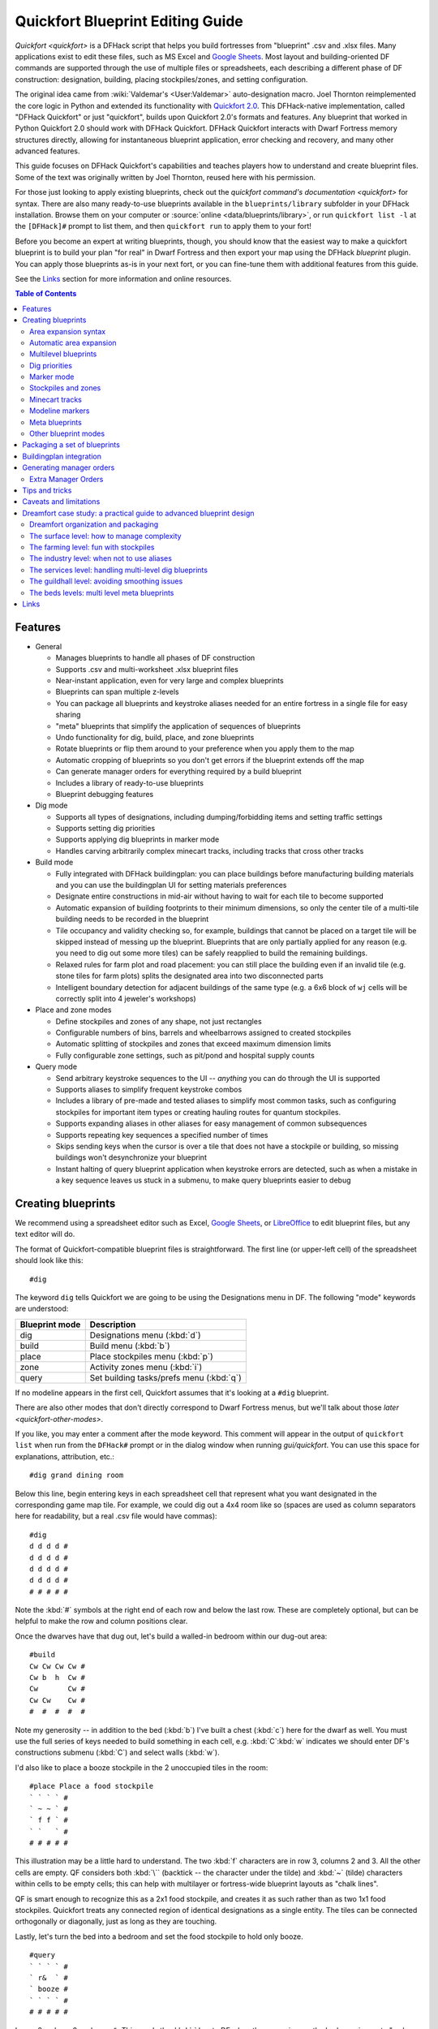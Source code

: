.. _quickfort-blueprint-guide:
.. _quickfort-user-guide:

Quickfort Blueprint Editing Guide
=================================

`Quickfort <quickfort>` is a DFHack script that helps you build fortresses from
"blueprint" .csv and .xlsx files. Many applications exist to edit these files,
such as MS Excel and `Google Sheets <https://sheets.new>`__. Most layout and
building-oriented DF commands are supported through the use of multiple files or
spreadsheets, each describing a different phase of DF construction: designation,
building, placing stockpiles/zones, and setting configuration.

The original idea came from :wiki:`Valdemar's <User:Valdemar>` auto-designation
macro. Joel Thornton reimplemented the core logic in Python and extended its
functionality with `Quickfort 2.0 <https://github.com/joelpt/quickfort>`__. This
DFHack-native implementation, called "DFHack Quickfort" or just "quickfort",
builds upon Quickfort 2.0's formats and features. Any blueprint that worked in
Python Quickfort 2.0 should work with DFHack Quickfort. DFHack Quickfort
interacts with Dwarf Fortress memory structures directly, allowing for
instantaneous blueprint application, error checking and recovery, and many other
advanced features.

This guide focuses on DFHack Quickfort's capabilities and teaches players how
to understand and create blueprint files. Some of the text was originally
written by Joel Thornton, reused here with his permission.

For those just looking to apply existing blueprints, check out the `quickfort
command's documentation <quickfort>` for syntax. There are also many
ready-to-use blueprints available in the ``blueprints/library`` subfolder in
your DFHack installation. Browse them on your computer or
:source:`online <data/blueprints/library>`, or run ``quickfort list -l`` at the
``[DFHack]#`` prompt to list them, and then ``quickfort run`` to apply them to
your fort!

Before you become an expert at writing blueprints, though, you should know that
the easiest way to make a quickfort blueprint is to build your plan "for real"
in Dwarf Fortress and then export your map using the DFHack `blueprint` plugin.
You can apply those blueprints as-is in your next fort, or you can fine-tune
them with additional features from this guide.

See the `Links`_ section for more information and online resources.


.. contents:: Table of Contents
   :local:
   :depth: 2


Features
--------

-  General

   -  Manages blueprints to handle all phases of DF construction
   -  Supports .csv and multi-worksheet .xlsx blueprint files
   -  Near-instant application, even for very large and complex blueprints
   -  Blueprints can span multiple z-levels
   -  You can package all blueprints and keystroke aliases needed for an entire
      fortress in a single file for easy sharing
   -  "meta" blueprints that simplify the application of sequences of blueprints
   -  Undo functionality for dig, build, place, and zone blueprints
   -  Rotate blueprints or flip them around to your preference when you apply
      them to the map
   -  Automatic cropping of blueprints so you don't get errors if the blueprint
      extends off the map
   -  Can generate manager orders for everything required by a build blueprint
   -  Includes a library of ready-to-use blueprints
   -  Blueprint debugging features

-  Dig mode

   -  Supports all types of designations, including dumping/forbidding items and
      setting traffic settings
   -  Supports setting dig priorities
   -  Supports applying dig blueprints in marker mode
   -  Handles carving arbitrarily complex minecart tracks, including tracks that
      cross other tracks

-  Build mode

   -  Fully integrated with DFHack buildingplan: you can place buildings before
      manufacturing building materials and you can use the buildingplan UI for
      setting materials preferences
   -  Designate entire constructions in mid-air without having to wait for each
      tile to become supported
   -  Automatic expansion of building footprints to their minimum dimensions, so
      only the center tile of a multi-tile building needs to be recorded in the
      blueprint
   -  Tile occupancy and validity checking so, for example, buildings that
      cannot be placed on a target tile will be skipped instead of messing up
      the blueprint. Blueprints that are only partially applied for any reason
      (e.g. you need to dig out some more tiles) can be safely reapplied to
      build the remaining buildings.
   -  Relaxed rules for farm plot and road placement: you can still place the
      building even if an invalid tile (e.g. stone tiles for farm plots) splits
      the designated area into two disconnected parts
   -  Intelligent boundary detection for adjacent buildings of the same type
      (e.g. a 6x6 block of ``wj`` cells will be correctly split into 4 jeweler's
      workshops)

-  Place and zone modes

   -  Define stockpiles and zones of any shape, not just rectangles
   -  Configurable numbers of bins, barrels and wheelbarrows assigned to created
      stockpiles
   -  Automatic splitting of stockpiles and zones that exceed maximum dimension
      limits
   -  Fully configurable zone settings, such as pit/pond and hospital supply
      counts

-  Query mode

   -  Send arbitrary keystroke sequences to the UI -- *anything* you can do
      through the UI is supported
   -  Supports aliases to simplify frequent keystroke combos
   -  Includes a library of pre-made and tested aliases to simplify most common
      tasks, such as configuring stockpiles for important item types or creating
      hauling routes for quantum stockpiles.
   -  Supports expanding aliases in other aliases for easy management of common
      subsequences
   -  Supports repeating key sequences a specified number of times
   -  Skips sending keys when the cursor is over a tile that does not have a
      stockpile or building, so missing buildings won't desynchronize your
      blueprint
   -  Instant halting of query blueprint application when keystroke errors are
      detected, such as when a mistake in a key sequence leaves us stuck in a
      submenu, to make query blueprints easier to debug

Creating blueprints
-------------------

We recommend using a spreadsheet editor such as Excel, `Google
Sheets <https://sheets.new>`__, or `LibreOffice <https://www.libreoffice.org>`__
to edit blueprint files, but any text editor will do.

The format of Quickfort-compatible blueprint files is straightforward. The first
line (or upper-left cell) of the spreadsheet should look like this::

   #dig

The keyword ``dig`` tells Quickfort we are going to be using the Designations
menu in DF. The following "mode" keywords are understood:

==============  ===========
Blueprint mode  Description
==============  ===========
dig             Designations menu (:kbd:`d`)
build           Build menu (:kbd:`b`)
place           Place stockpiles menu (:kbd:`p`)
zone            Activity zones menu (:kbd:`i`)
query           Set building tasks/prefs menu (:kbd:`q`)
==============  ===========

If no modeline appears in the first cell, Quickfort assumes that it's looking at
a ``#dig`` blueprint.

There are also other modes that don't directly correspond to Dwarf Fortress
menus, but we'll talk about those `later <quickfort-other-modes>`.

If you like, you may enter a comment after the mode keyword. This comment will
appear in the output of ``quickfort list`` when run from the ``DFHack#`` prompt
or in the dialog window when running `gui/quickfort`. You can use this space for
explanations, attribution, etc.::

   #dig grand dining room

Below this line, begin entering keys in each spreadsheet cell that represent
what you want designated in the corresponding game map tile. For example, we
could dig out a 4x4 room like so (spaces are used as column separators here for
readability, but a real .csv file would have commas)::

   #dig
   d d d d #
   d d d d #
   d d d d #
   d d d d #
   # # # # #

Note the :kbd:`#` symbols at the right end of each row and below the last row.
These are completely optional, but can be helpful to make the row and column
positions clear.

Once the dwarves have that dug out, let's build a walled-in bedroom within our
dug-out area::

   #build
   Cw Cw Cw Cw #
   Cw b  h  Cw #
   Cw       Cw #
   Cw Cw    Cw #
   #  #  #  #  #

Note my generosity -- in addition to the bed (:kbd:`b`) I've built a chest
(:kbd:`c`) here for the dwarf as well. You must use the full series of keys
needed to build something in each cell, e.g. :kbd:`C`:kbd:`w` indicates we
should enter DF's constructions submenu (:kbd:`C`) and select walls (:kbd:`w`).

I'd also like to place a booze stockpile in the 2 unoccupied tiles in the room::

   #place Place a food stockpile
   ` ` ` ` #
   ` ~ ~ ` #
   ` f f ` #
   ` `   ` #
   # # # # #

This illustration may be a little hard to understand. The two :kbd:`f`
characters are in row 3, columns 2 and 3. All the other cells are empty. QF
considers both :kbd:`\`` (backtick -- the character under the tilde) and
:kbd:`~` (tilde) characters within cells to be empty cells; this can help with
multilayer or fortress-wide blueprint layouts as "chalk lines".

QF is smart enough to recognize this as a 2x1 food stockpile, and creates it as
such rather than as two 1x1 food stockpiles. Quickfort treats any connected
region of identical designations as a single entity. The tiles can be connected
orthogonally or diagonally, just as long as they are touching.

Lastly, let's turn the bed into a bedroom and set the food stockpile to hold
only booze.

::

   #query
   ` ` ` ` #
   ` r&  ` #
   ` booze #
   ` ` ` ` #
   # # # # #

In row 2, column 2 we have ``r&``. This sends the :kbd:`r` key to DF when the
cursor is over the bed, causing us to "make room" and :kbd:`Enter`, represented
by special ``&`` alias, to indicate that we're done setting the size (the
default room size is fine here).

In column 2, row 3 we have ``booze``. This is one of many alias keywords defined
in the included :source:`aliases library <data/quickfort/aliases-common.txt>`.
This particular alias sets a food stockpile to accept only booze. It sends the
keys needed to navigate DF's stockpile settings menu, and then it sends an
Escape character to exit back to the map. It is important to exit out of any
menus that you enter while in query mode so that the cursor can move to the next
tile when it is done with the current tile.

If there weren't an alias named ``booze`` then the literal characters
:kbd:`b`:kbd:`o`:kbd:`o`:kbd:`z`:kbd:`e` would have been sent, so be sure to
spell those aliases correctly!

You can save a lot of time and effort by using aliases instead of adding all
key seqences directly to your blueprints. For more details, check out the
`quickfort-alias-guide`. You can also see examples of aliases being used in the
query blueprints in the
:source:`DFHack blueprint library <data/blueprints/library>`. You can create
your own aliases by adding them to :source:`dfhack-config/quickfort/aliases.txt`
in your DFHack folder or you can package them
`together with your blueprint files <quickfort-aliases-blueprints>`.

Area expansion syntax
~~~~~~~~~~~~~~~~~~~~~

In Quickfort, the following blueprints are equivalent::

   #dig a 3x3 area
   d d d #
   d d d #
   d d d #
   # # # #

   #dig the same area with d(3x3) specified in row 1, col 1
   d(3x3)#
   ` ` ` #
   ` ` ` #
   # # # #

The second example uses Quickfort's "area expansion syntax", which takes the
form::

   keys(WxH)

Note that area expansion syntax can only specify rectangular areas. If you want
to create extent-based structures (e.g. farm plots or stockpiles) in different
shapes, use the first format above. For example::

   #place A single L shaped food stockpile
   f f ` ` #
   f f ` ` #
   f f f f #
   f f f f #
   # # # # #

Area expansion syntax also sets boundaries, which can be useful if you want
adjacent, but separate, stockpiles of the same type::

   #place Two touching but separate food stockpiles
   f(2x2)  #
   ~ ~ ` ` #
   f(4x2)  #
   ~ ~ ~ ~ #
   # # # # #

As mentioned previously, :kbd:`~` characters are ignored as comment characters
and can be used for visualizing the blueprint layout. This blueprint can be
equivalently written as::

   #place Two touching but separate food stockpiles
   f(2x2)  #
   ~ ~ ` ` #
   f f f f #
   f f f f #
   # # # # #

since the area expansion syntax of the upper stockpile prevents it from
combining with the lower, freeform syntax stockpile.

Area expansion syntax can also be used for buildings which have an adjustable
size, like bridges. The following blueprints are equivalent::

   #build a 4x2 bridge from row 1, col 1
   ga(4x2)  `  #
   `  `  `  `  #
   #  #  #  #  #

   #build a 4x2 bridge from row 1, col 1
   ga ga ga ga #
   ga ga ga ga #
   #  #  #  #  #

If it is convenient to do so, you can place the cell with the expansion syntax
in any corner of the resulting rectangle. Just use negative numbers to indicate
which direction the designation should expand in. For example, the previous
blueprint could also be written as::

   #build a 4x2 bridge from row 2, col 4
   `  `  `  `  #
   ga(4x-2) `  #
   #  #  #  #  #

Automatic area expansion
~~~~~~~~~~~~~~~~~~~~~~~~

Buildings larger than 1x1, like workshops, can be represented in any of three
ways. You can designate just their center tile with empty cells around it to
leave room for the footprint, like this::

   #build a mason workshop in row 2, col 2 that will occupy the 3x3 area
   ` `  ` #
   ` wm ` #
   ` `  ` #
   # #  # #

Or you can fill out the entire footprint like this::

   #build a mason workshop
   wm wm wm #
   wm wm wm #
   wm wm wm #
   #  #  #  #

This format may be verbose for regular workshops, but it can be very helpful for
laying out structures like screw pump towers and waterwheels, whose "center
point" can be non-obvious.

Or you can use area expansion syntax::

   #build a mason workshop
   wm(3x3)  #
   `  `  `  #
   `  `  `  #
   #  #  #  #

This style can be convenient for laying out multiple buildings of the same type.
If you are building a large-scale block factory, for example, this will create
20 mason workshops all in a row::

   #build line of 20 mason workshops
   wm(60x3)

Quickfort will intelligently break large areas of the same designation into
appropriately-sized chunks.

Multilevel blueprints
~~~~~~~~~~~~~~~~~~~~~

Multilevel blueprints are accommodated by separating Z-levels of the blueprint
with ``#>`` (go down one z-level) or ``#<`` (go up one z-level) at the end of
each floor.

::

   #dig Stairs leading down to a small room below
   j  `  `  #
   `  `  `  #
   `  `  `  #
   #> #  #  #
   u  d  d  #
   d  d  d  #
   d  d  d  #
   #  #  #  #

The marker must appear in the first column of the row to be recognized, just
like a modeline.

You can go up or down multiple levels by adding a number after the ``<`` or
``>``. For example::

    #dig Two double-level quarries
    r(10x10)
    #>2
    r(10x10)

.. _quickfort-dig-priorities:

Dig priorities
~~~~~~~~~~~~~~

DF designation priorities are supported for ``#dig`` blueprints. The full syntax
is ``[letter][number][expansion]``, where if the ``letter`` is not specified,
``d`` is assumed, and if ``number`` is not specified, ``4`` is assumed (the
default priority). So each of these blueprints is equivalent::

   #dig dig the interior of the room at high priority
   d  d  d  d  d  #
   d  d1 d1 d1 d  #
   d  d1 d1 d1 d  #
   d  d1 d1 d1 d  #
   d  d  d  d  d  #
   #  #  #  #  #  #

   #dig dig the interior of the room at high priority
   d  d  d  d  d  #
   d  d1(3x3)  d  #
   d  `  `  `  d  #
   d  `  `  `  d  #
   d  d  d  d  d  #
   #  #  #  #  #  #

   #dig dig the interior of the room at high priority
   4  4  4  4  4  #
   4  1  1  1  4  #
   4  1  1  1  4  #
   4  1  1  1  4  #
   4  4  4  4  4  #
   #  #  #  #  #  #

Marker mode
~~~~~~~~~~~

Marker mode is useful for when you want to plan out your digging, but you don't
want to dig everything just yet. In ``#dig`` mode, you can add a :kbd:`m` before
any other designation letter to indicate that the tile should be designated in
marker mode. For example, to dig out the perimeter of a room, but leave the
center of the room marked for digging later::

   #dig
   d  d  d  d d #
   d md md md d #
   d md md md d #
   d md md md d #
   d  d  d  d d #
   #  #  #  # # #

Then you can use "Toggle Standard/Marking" (:kbd:`d`:kbd:`M`) to convert the
center tiles to regular designations at your leisure.

To apply an entire dig blueprint in marker mode, regardless of what the
blueprint itself says, you can set the global quickfort setting
``force_marker_mode`` to ``true`` before you apply the blueprint.

Note that the in-game UI setting "Standard/Marker Only" (:kbd:`d`:kbd:`m`) does
not have any effect on quickfort.

Stockpiles and zones
~~~~~~~~~~~~~~~~~~~~

It is very common to have stockpiles that accept multiple categories of items or
zones that permit more than one activity. Although it is perfectly valid to
declare a single-purpose stockpile or zone and then modify it with a ``#query``
blueprint, quickfort also supports directly declaring all the types in the
``#place`` and ``#zone`` blueprints. For example, to declare a 20x10 stockpile
that accepts both corpses and refuse, you could write::

   #place refuse heap
   yr(20x10)

And similarly, to declare a zone that is a pasture, a fruit picking area, and a
meeting area all at once::

   #zone main pasture and picnic area
   nmg(10x10)

The order of the individual letters doesn't matter. If you want to configure the
stockpile from scratch in a ``#query`` blueprint, you can place unconfigured
"custom" stockpiles with (:kbd:`c`). It is more efficient, though, to place
stockpiles using the keys that represent the categories of items that you want
to store, and then only use a ``#query`` blueprint if you need fine-grained
customization.

.. _quickfort-place-containers:

Stockpile bins, barrels, and wheelbarrows
`````````````````````````````````````````

Quickfort has global settings for default values for the number of bins,
barrels, and wheelbarrows assigned to stockpiles, but these numbers can be set
for individual stockpiles as well.

To set the number of bins, barrels, or wheelbarrows, just add a number after the
letter that indicates what type of stockpile it is. For example::

    #place a stone stockpile with 5 wheelbarrows
    s5(3x3)

    #place a bar, ammo, weapon, and armor stockpile with 20 bins
    bzpd20(5x5)

If the specified number exceeds the number of available stockpile tiles, the
number of available tiles is used. For wheelbarrows, that limit is reduced by 1
to ensure there is at least one non-wheelbarrow tile available in the stockpile.
Otherwise no stone would ever be brought to the stockpile since all tiles would
be occupied by wheelbarrows!

Quickfort figures out which container type is being set by looking at the letter
that comes just before the number. For example ``zf10`` means 10 barrels in a
stockpile that accepts both ammo and food, whereas ``z10f`` means 10 bins. If
the stockpile category doesn't usually use any container type, like refuse or
corpses, wheelbarrows are assumed::

    #place a corpse stockpile with 3 wheelbarrows
    y3(3x3)

Note that if you are not using expansion syntax, each tile of the stockpile must
have the same text. Otherwise the stockpile boundaries will not be detected
properly::

    #place a non-rectangular animal stockpile with 5 wheelbarrows
    a5,a5,a5,a5
    a5,  ,  ,a5
    a5,  ,  ,a5
    a5,a5,a5,a5

Running ``quickfort orders`` on a ``#place`` blueprint with explicitly set
container/wheelbarrow counts will enqueue manager orders for the specified
number of containers or wheelbarrows, even if that number exceeds the in-game
size of the stockpile. For example, ``quickfort orders`` on the following
blueprint will enqueue 10 rock pots, even though the stockpile only has 9
tiles::

    #place
    f10(3x3)

Zone detailed configuration
```````````````````````````

Detailed configuration for zones, such as the pit/pond toggle, can also be set
by mimicking the hotkeys used to set them. Note that gather flags default to
true, so specifying them in a blueprint will turn the toggles off. If you need
to set configuration from multiple zone subscreens, separate the key sections
with :kbd:`^`. Note the special syntax for setting hospital supply levels, which
have no in-game hotkeys::

   #zone a combination hospital and shrub (but not fruit) gathering zone
   gGtf^hH{hospital buckets=5 splints=20}(10x10)

The valid hospital settings (and their maximum values) are::

    thread   (1500000)
    cloth    (1000000)
    splints  (100)
    crutches (100)
    plaster  (15000)
    buckets  (100)
    soap     (15000)

To toggle the ``active`` flag for zones, add an :kbd:`a` character to the
string. For example, to create a *disabled* pond zone (that you later intend to
carefully fill with 3-depth water for a dwarven bathtub)::

   #zone disabled pond zone
   apPf(1x3)

Minecart tracks
~~~~~~~~~~~~~~~

There are two ways to produce minecart tracks, and they are handled very
differently by the game. You can carve them into hard natural floors or you can
construct them out of building materials. Constructed tracks are conceptually
simpler, so we'll start with them.

Constructed tracks
``````````````````

Quickfort supports the designation of track stops and rollers in ``#build``
blueprints. You can build a track stop with :kbd:`C`:kbd:`S` and some number of
:kbd:`d` and :kbd:`a` characters for selecting dump direction and friction. You
can build a roller with :kbd:`M`:kbd:`r` and some number of :kbd:`s` and
:kbd:`q` characters for direction and speed. However, this can get confusing
very quickly and is very difficult to read in a blueprint. Moreover, constructed
track segments don't even have keys associated with them at all!

To solve this problem, Quickfort provides the following keywords for use in
build blueprints::

   -- Track segments --
   trackN
   trackS
   trackE
   trackW
   trackNS
   trackNE
   trackNW
   trackSE
   trackSW
   trackEW
   trackNSE
   trackNSW
   trackNEW
   trackSEW
   trackNSEW

   -- Track/ramp segments --
   trackrampN
   trackrampS
   trackrampE
   trackrampW
   trackrampNS
   trackrampNE
   trackrampNW
   trackrampSE
   trackrampSW
   trackrampEW
   trackrampNSE
   trackrampNSW
   trackrampNEW
   trackrampSEW
   trackrampNSEW

   -- Horizontal and vertical roller segments --
   rollerH
   rollerV
   rollerNS
   rollerSN
   rollerEW
   rollerWE

   Note: append up to four 'q' characters to roller keywords to set roller
   speed. E.g. a roller that propels from East to West at the slowest speed can
   be specified with 'rollerEWqqqq'.

   -- Track stops that (optionally) dump to the N/S/E/W --
   trackstop
   trackstopN
   trackstopS
   trackstopE
   trackstopW

   Note: append up to four 'a' characters to trackstop keywords to set friction
   amount. E.g. a stop that applies the smallest amount of friction can be
   specified with 'trackstopaaaa'.

As an example, you can create an E-W track with stops at each end that dump to
their outside directions with the following blueprint::

   #build Example track
   trackstopW trackEW trackEW trackEW trackstopE

Note that the **only** way to build track and track/ramp segments is with the
keywords. The UI method of using :kbd:`+` and :kbd:`-` keys to select the track
type from a list does not work since DFHack Quickfort doesn't actually send keys
to the UI to build buildings. The text in your spreadsheet cells is mapped
directly onto DFHack API calls. Only ``#query`` blueprints send actual keycodes
to the UI.

Carved tracks
`````````````

In the game, you carve a minecart track by specifying a beginning and ending
tile and the game "adds" the designation to the tiles in between. You cannot
designate single tiles because DF needs a multi-tile track to figure out which
direction the track should go on each tile. For example to carve two track
segments that cross each other, you might use the cursor to designate a line of
three vertical tiles like this::

   ` start here ` #
   ` `          ` #
   ` end here   ` #
   # #          # #

Then to carve the cross, you'd do a horizonal segment::

   `          ` `        #
   start here ` end here #
   `          ` `        #
   #          # #        #

This will result in a carved track that would be equivalent to a constructed
track of the form::

   #build
   `      trackS    `      #
   trackE trackNSEW trackW #
   `      trackN    `      #
   #      #         #      #

Quickfort supports both styles of specification for carving tracks with ``#dig``
blueprints. You can use the "additive" style to carve tracks in segments or you
can use the aliases to specify the track tile by tile. To designate track
segments, use area expansion syntax with a height or width of 1::

   #dig
   `      T(1x3) ` #
   T(3x1) `      ` #
   `      `      ` #
   #      #      # #

"But wait!", I can hear you say, "How do you designate a track corner that opens
to the South and East? You can't put both T(1xH) and T(Wx1) in the same cell!"
This is true, but you can specify both width and height greater than 1, and for
tracks, QF interprets it as an upper-left corner extending to the right W tiles
and down H tiles. For example, to carve a track in a closed ring, you'd write::

   #dig
   T(3x3) ` T(1x3) #
   `      ` `      #
   T(3x1) ` `      #
   #      # #      #

You can also use negative numbers in the expansion syntax to indicate corners
that are not upper-left corners. This blueprint will also carve a closed ring::

   #dig
   T(3x3) ` `        #
   `      ` `        #
   `      ` T(-3x-3) #
   #      # #        #

Or you could use the aliases to specify tile by tile::

   #dig
   trackSE trackEW trackSW #
   trackNS `       trackNS #
   trackNE trackEW trackNW #
   #       #       #       #

The aliases can also be used to designate a solid block of track. This is
epecially useful for obliterating low-quality engravings so you can re-smooth
and re-engrave with higher quality. For example, you could use the following
sequence of blueprints to ensure a 10x10 floor area contains only masterwork
engravings::

    #dig smooth floor
    s(10x10)
    #dig engrave floor
    e(10x10)
    #dig erase low-quality engravings
    trackNSEW(10x10)

The tracks only remove low-quality engravings since quickfort won't designate
masterwork engravings for destruction (unless forced to by a commandline
parameter). You would run (and let your dwarves complete the jobs for) the
sequence of blueprints until no tiles are designated by the "erase" blueprint.

.. _quickfort-modeline:

Modeline markers
~~~~~~~~~~~~~~~~

The modeline has some additional optional components that we haven't talked
about yet. You can:

-  give a blueprint a label by adding a ``label()`` marker
-  set a cursor offset and/or cursor placement hint by adding a ``start()``
   marker
-  hide a blueprint from being listed with a ``hidden()`` marker
-  register a message to be displayed after the blueprint is successfully
   applied with a ``message()`` marker

The full modeline syntax, when all optional elements are specified, is::

   #mode label(mylabel) start(X;Y;STARTCOMMENT) hidden() message(mymessage) comment

Note that all elements are optional except for the initial ``#mode`` (though, as
mentioned in the first section, if a modeline doesn't appear at all in the first
cell of a spreadsheet, the blueprint is interpreted as a ``#dig`` blueprint with
no optional markers). Here are a few examples of modelines with optional
elements before we discuss them in more detail::

   #dig start(3; 3; Center tile of a 5-tile square) Regular blueprint comment
   #build label(noblebedroom) start(10;15)
   #query label(configstockpiles) No explicit 'start()' means cursor is at upper left corner
   #meta label(digwholefort) start(center of stairs on surface)
   #dig label(digdining) hidden() called by the digwholefort meta blueprint
   #zone label(pastures) message(remember to assign animals to the new pastures)

.. _quickfort-label:

Blueprint labels
````````````````

Labels are displayed in the ``quickfort list`` output and are used for
addressing specific blueprints when there are multiple blueprints in a single
file or spreadsheet sheet (see `Packaging a set of blueprints`_ below). If a
blueprint has no label, the label becomes the ordinal of the blueprint's
position in the file or sheet. For example, the label of the first blueprint
will be "1" if it is not otherwise set, the label of the second blueprint will
be "2" if it is not otherwise set, etc. Labels that are explicitly defined must
start with a letter to ensure the auto-generated labels don't conflict with
user-defined labels.

.. _quickfort-start:

Start positions
```````````````

Start positions specify a cursor offset for a particular blueprint, simplifying
the task of blueprint alignment. This is very helpful for blueprints that are
based on a central staircase, but it comes in handy whenever a blueprint has an
obvious "center". For example::

   #build start(2;2;center of workshop) label(masonw) a mason workshop
   wm wm wm #
   wm wm wm #
   wm wm wm #
   #  #  #  #

will build the workshop *centered* on the cursor, not down and to the right of
the cursor.

The two numbers specify the column and row (or 1-based X and Y offset) where the
cursor is expected to be when you apply the blueprint. Position ``1;1`` is the
top left cell. The optional comment will show up in the ``quickfort list``
output and should contain information about where to position the cursor. If the
start position is ``1;1``, you can omit the numbers and just add a comment
describing where to put the cursor. This is also useful for meta blueprints that
don't actually care where the cursor is, but that refer to other blueprints that
have fully-specified ``start()`` markers. For example, a meta blueprint that
refers to the ``masonw`` blueprint above could look like this::

   #meta start(center of workshop) a mason workshop
   /masonw

You can use semicolons, commas, or spaces to separate the elements of the
``start()`` marker, whatever is most convenient.

.. _quickfort-hidden:

Hiding blueprints
`````````````````

A blueprint with a ``hidden()`` marker won't appear in ``quickfort list`` output
unless the ``--hidden`` flag is specified. The primary reason for hiding a
blueprint (rather than, say, deleting it or moving it out of the ``blueprints/``
folder) is if a blueprint is intended to be run as part of a larger sequence
managed by a `meta blueprint <quickfort-meta>`.

.. _quickfort-message:

Messages
````````

A blueprint with a ``message()`` marker will display a message after the
blueprint is applied with ``quickfort run``. This is useful for reminding
players to take manual steps that cannot be automated, like assigning minecarts
to a route, or listing the next step in a series of blueprints. For long or
multi-part messages, you can embed newlines::

   "#meta label(surface1) message(This would be a good time to start digging the industry level.
   Once the area is clear, continue with /surface2.) clear the embark site and set up pastures"

The quotes surrounding the cell text are only necessary if you are writing a
.csv file by hand. Spreadsheet applications will surround multi-line text with
quotes automatically when they save/export the file.

.. _quickfort-meta:

Meta blueprints
~~~~~~~~~~~~~~~

Meta blueprints are blueprints that control how other blueprints are applied.
For example, meta blueprints can bundle a group of other blueprints so that they
can be run with a single command. They can also encode logic, like rotating the
blueprint or duplicating it across a specified number of z-levels.

A common scenario where meta blueprints are useful is when you have several
phases to link together. For example you might:

1.  Apply a dig blueprint to designate dig areas
#.  Wait for miners to dig
#.  **Apply a build buildprint** to designate buildings
#.  **Apply a place buildprint** to designate stockpiles
#.  **Apply a query blueprint** to configure stockpiles
#.  Wait for buildings to get built
#.  Apply a different query blueprint to configure rooms

Those three "apply"s in the middle might as well get done in one command instead
of three. A ``#meta`` blueprint can help with that. A meta blueprint refers to
other blueprints in the same file by their label (see the `Modeline markers`_
section above) in the same format used by the `quickfort` command:
``<sheet name>/<label>``, or just ``/<label>`` for blueprints in .csv files or
blueprints in the same spreadsheet sheet as the ``#meta`` blueprint that
references them.

A few examples might make this clearer. Say you have a .csv file with blueprints
that prepare bedrooms for your dwarves::

   #dig label(bed1) dig out the rooms
   ...
   #build label(bed2) build the furniture
   ...
   #place label(bed3) add food stockpiles
   ...
   #query label(bed4) configure stockpiles
   ...
   #query label(bed5) set the built beds as rooms
   ...

Note how I've given them all labels so we can address them safely. If I hadn't
given them labels, they would receive default labels of "1", "2", "3", etc, but
those labels would change if I ever add more blueprints at the top. This is not
a problem if we're just running the blueprints individually from the
``quickfort list`` command, but meta blueprints need a label name that isn't
going to change over time.

So let's add a meta blueprint to this file that will combine the middle three
blueprints into one::

   "#meta label(bed234) combines build, place, and stockpile config blueprints"
   /bed2
   /bed3
   /bed4

Now your sequence is shortened to:

1.  Run /bed1 to designate dig areas
#.  Wait for miners to dig
#.  **Run /bed234 meta buildprint** to build buildings and designate/configure
    stockpiles
#.  Wait for buildings to get built
#.  Run /bed5 to configure the rooms as bedrooms

You can use meta blueprints to lay out your fortress at a larger scale as well.
The ``#<`` and ``#>`` notation is valid in meta blueprints, so you can, for
example, store the dig blueprints for all the levels of your fortress in
different sheets in a spreadsheet, and then use a meta blueprint to designate
your entire fortress for digging at once. For example, say you have a .xlsx
spreadsheet with the following layout:

=============  ========
Sheet name     Contents
=============  ========
dig_farming    one #dig blueprint, no label
dig_industry   one #dig blueprint, no label
dig_dining     four #dig blueprints, with labels "main", "basement",
               "waterway", and "cistern"
dig_guildhall  one #dig blueprint, no label
dig_suites     one #dig blueprint, no label
dig_bedrooms   one #dig blueprint, no label
=============  ========

We can add a sheet named "dig_all" with the following contents (we're expecting
a big fort, so we're digging 5 levels of bedrooms)::

   #meta dig the whole fortress
   dig_farming/1
   #>
   dig_industry/1
   #>
   dig_dining/main
   #>
   dig_dining/basement
   #>
   dig_dining/waterway
   #>
   dig_dining/cistern
   #>
   dig_guildhall/1
   #>
   dig_suites/1
   #>
   dig_bedrooms/1 repeat(down 5)

Note that for blueprints without an explicit label, we still need to address
them by their auto-generated numeric label.

The command to run the meta blueprint above would be::

    quickfort run myfort.xlsx -n dig_all

It's worth repeating that ``#meta`` blueprints can only refer to blueprints that
are defined in the same file. This means that all blueprints that a meta
blueprint needs to run must be in sheets within the same .xlsx spreadsheet or
concatenated into the same .csv file.

You can then hide the blueprints that you now manage with the meta blueprint
from ``quickfort list`` by adding a ``hidden()`` marker to their modelines. That
way the output of ``quickfort list`` won't be cluttered by blueprints that you
don't need to run directly. If you ever *do* need to access the meta-managed
blueprints individually, you can still see them with
``quickfort list --hidden``.

Meta markers
````````````

In meta blueprints, you can tag referenced blueprints with markers to modify how
they are applied. These markers are similar to `Modeline markers`_, but are only
usable in meta blueprints. Here's a quick list of examples, with more details
below:

===================  ===========
Example              Description
===================  ===========
repeat(down 10)      Repeats a blueprint down z-levels 10 times
shift(0 10)          Adds 10 to the y coordinate of each blueprint tile
transform(cw flipv)  Rotates a blueprint clockwise and then flips it vertically
===================  ===========

**Repeating blueprints**

Syntax: repeat(<direction>[, ]<number>)

The direction can be ``up`` or ``down``, and the repetition works even for
blueprints that are themselves multi-level. For example::

    #meta label(2beds) dig 2 levels of bedrooms
    dig_bedrooms/1 repeat(down 2)

    #meta label(6beds) dig 6 levels of bedrooms
    /2beds repeat(down 3)

You can use ``<`` and ``>`` for short, instead of ``up`` and ``down``. The comma
or space between the direction and the number is optional as well. The following
lines are all equivalent::

    /2beds repeat(down 3)
    /2beds repeat(down, 3)
    /2beds repeat(>3)

**Shifting blueprints**

Syntax: shift(<x shift>[[,] <y shift>])

The values can be positive or negative. Negative values for x shift to the left,
positive to the right. Negative values for y shift up, positive down. Note the
semantics for the y axis are opposite compared to regular graphs on paper. This
is because the y coordinates in the DF game map start a 0 at the top and
increase as they go down.

**Transforming blueprints**

Syntax: transform(<transformation>[[,] <transformation>...])

Applies a geometric transformation to the blueprint. The supported
transformations are:

:rotcw or cw:   Rotates the blueprint 90 degrees clockwise.
:rotccw or ccw: Rotates the blueprint 90 degrees counterclockwise.
:fliph:         Flips the blueprint horizontally (left edge becomes right edge).
:flipv:         Flips the blueprint vertically (top edge becomes bottom edge).

If you specify more than one transformation, they will be applied in the order
they appear in.

If you use both ``shift()`` and ``transform()`` markers on the same blueprint,
shifting is applied after all transformations are complete. If you want shifting
to be applied before the transformations, or in between transformations, you can
use nested meta blueprints. For example, the following blueprint will shift the
``/hallway`` blueprint to the right by 20 units and then rotate it clockwise::

    #meta label(shift_right) hidden()
    /hallway shift(20)
    #meta label(rotate_after_shift)
    /shift_right transform(cw)

.. _quickfort-other-modes:

Other blueprint modes
~~~~~~~~~~~~~~~~~~~~~

In addition to the powerful ``#meta`` mode described above, there are a few
additional blueprint modes that become useful when you are sharing your
blueprints with others or managing complex blueprint sets. Instead of mapping
tile positions to map modifications like the basic modes do, these "blueprints"
have specialized, higher-level uses:

==============  ===========
Blueprint mode  Description
==============  ===========
config          Play back key sequences that are not related to map tiles
notes           Display long messages, such as help text or blueprint
                walkthroughs
aliases         Define aliases that can be used by other ``#query`` blueprints
                in the same file
ignore          Hide a section of your spreadsheet from quickfort, useful for
                scratch space or personal notes
==============  ===========

.. _quickfort-config-blueprints:

Config blueprints
`````````````````

A ``#config`` blueprint is used to send unfiltered keystrokes directly to the
DF UI without interacting with specific map tiles. They have access to the same
keystroke aliases as ``#query`` blueprints, but ``#config`` blueprints differ
from ``#query`` blueprints in a few critical ways:

- Whereas the "home" mode for ``#query`` blueprints is the "query" mode
  (:kbd:`q`), ``#config`` blueprints start on the default map screen -- the view
  you have when you're looking at the map with no sidebar visible. The keystroke
  or alias sequence in each spreadsheet cell in a ``#config`` blueprint must
  begin and end on the default map screen.
- The cursor position is not set for ``#config`` blueprints. This means that it
  doesn't matter what spreadsheet cell you put your text in. The blueprint cell
  location does not correspond to a map tile.

A ``#config`` blueprint is best used for accessing game menus that are not
associated with map tiles, such as the hotkey menu (:kbd:`H`), the military
menu (:kbd:`m`), or the standing orders menu (:kbd:`o`). In other words, use a
``#config`` blueprint when you want to configure the game itself, not the tiles
on the map. A ``#config`` blueprint is better for these menus than a ``#query``
blueprint because the cursor can jump around in unpredictable ways when
accessing these non-cursor modes and then re-entering query mode. This will
cause quickfort to detect a ``#query`` blueprint error and stop executing.
Also, ``#query`` blueprints will skip playing back a key sequence entirely if
it doesn't detect a building or zone on the target tile. A ``#config``
blueprint doesn't need a building or zone to exist in order to run.

Note that you *can* enter any mode you want during a ``#config`` blueprint
keystroke sequence (as long as you get back to the default map screen by the end
of the sequence), even modes that provide a cursor on the screen. It's just that
the position of that cursor is not guaranteed to be on any specific tile. If you
need access to a cursor, you probably should be using a ``#query`` blueprint
instead.

.. _quickfort-notes:

Notes blueprints
````````````````

Sometimes you just want to record some information about your blueprints, such
as when to apply them, what preparations you need to make, or what the
blueprints contain. The `message() <quickfort-message>` modeline marker is
useful for small, single-line messages, but a ``#notes`` blueprint is more
convenient for long messages or messages that span many lines. The lines in a
``#notes`` blueprint are output as if they were contained within one large
multi-line ``message()`` marker. For example, the following (empty) ``#meta``
blueprint::

   "#meta label(help) message(This is the help text for the blueprint set
   contained in this file.

   First, make sure that you embark in...) blueprint set walkthough"

could more naturally be written as a ``#notes`` blueprint::

   #notes label(help) blueprint set walkthrough
   This is the help text for the blueprint set
   contained in this file

   First, make sure that you embark in...

The ``#meta`` blueprint is all squashed into a single spreadsheet cell, using
embedded newlines. Each line of the ``#notes`` "blueprint", however, is in a
separate cell, allowing for much easier viewing and editing.

.. _quickfort-aliases-blueprints:

Aliases blueprints
``````````````````

There are keystroke aliases that `come with DFHack <quickfort-alias-guide>` that
are usable by all blueprints, and you have the ability to define custom aliases
in :source:`dfhack-config/quickfort/aliases.txt` that are visible to all your
blueprints as well. An ``#aliases`` blueprint can define custom aliases that are
only visible to the current ``.csv`` or ``.xlsx`` file. Packaging aliases in the
same file that uses them is convenient for specialized aliases that are only
useful to a particular blueprint. Also, if you want to share your blueprint with
others, defining your aliases in an ``#aliases`` blueprint will help your
blueprint to work "out of the box", and you won't need others to add your custom
aliases to their ``dfhack-config/quickfort/aliases.txt`` files.

Although we're calling them "blueprints", ``#aliases`` blueprints are not actual
blueprints, and they don't show up when you run ``quickfort list``. The aliases
are just automatically read in when you run any ``#query`` blueprint that is
defined in the same file.

Aliases can be in either of two formats, and you can mix formats freely within
the same ``#aliases`` section. The first format is the same as what is used in
the ``aliases.txt`` files::

    #aliases
    aliasname: aliasdefinition

Aliases in this format must appear in the first column of a row.

The second format has the alias name in the first column and the alias
definition in the second column, with no ``:`` separator::

    #aliases
    aliasname,aliasdefinition

There can be multiple #aliases sections defined in a .csv file or .xlsx
spreadsheet. The aliases are simply combined into one list. If an alias is
defined multiple times, the last definition wins.

See the `quickfort-alias-guide` for help with the alias definition syntax.

Ignore blueprints
`````````````````

If you don't want some data to be visible to quickfort at all, use an
``#ignore`` blueprint. All lines until the next modeline in the file or sheet
will be completely ignored. This can be useful for personal notes, scratch
space, or temporarily "commented out" blueprints.

.. _quickfort-packaging:

Packaging a set of blueprints
-----------------------------

A complete specification for a section of your fortress may contain 5 or more
separate blueprints, one for each "phase" of construction (dig, build, place
stockpiles, designate zones, and query adjustments).

To manage all the separate blueprints, it is often convenient to keep related
blueprints in a single file. For .xlsx spreadsheets, you can keep each blueprint
in a separate sheet. Online spreadsheet applications like `Google
Sheets <https://sheets.new>`__ make it easy to work with multiple related
blueprints, and, as a bonus, they retain any formatting you've set, like column
sizes and coloring.

For both .csv files and .xlsx spreadsheets you can also add as many blueprints
as you want in a single file or sheet. Just add a modeline in the first column
to indicate the start of a new blueprint. Instead of multiple .csv files, you
can concatenate them into one single file. This is especially useful when you
are sharing your blueprints with others. A single file is much easier to manage
than a directory of files.

For example, you can write multiple blueprints in one file like this::

   #dig label(bed1)
   d d d d #
   d d d d #
   d d d d #
   d d d d #
   # # # # #
   #build label(bed2)
   b   f h #
           #
           #
   n       #
   # # # # #
   #place label(bed3)
           #
   f(2x2)  #
           #
           #
   # # # # #
   #query label(bed4)
           #
   booze   #
           #
           #
   # # # # #
   #query label(bed5)
   r{+ 3}& #
           #
           #
           #
   # # # # #

Of course, you could still choose to keep your blueprints in separate files and
just give related blueprints similar names::

   bedroom.1.dig.csv
   bedroom.2.build.csv
   bedroom.3.place.csv
   bedroom.4.query.csv
   bedroom.5.query2.csv

The naming and organization is completely up to you.

Buildingplan integration
------------------------

Buildingplan is a DFHack plugin that keeps building construction jobs in a
suspended state until the materials required for the job are available. This
prevents a building designation from being canceled when a dwarf picks up the
job but can't find the materials.

As long as the `buildingplan` plugin is enabled, quickfort will use it to manage
construction. The buildingplan plugin has an `"enabled" setting
<buildingplan-settings>` for each building type, but those settings only apply
to buildings created through the buildingplan user interface. Quickfort will
still use buildingplan to plan buildings even if the buildingplan UI says that
building type is not "enabled".

In addition, buildingplan has a "quickfort_mode" setting for compatibility with
legacy Python Quickfort. This setting has no effect on DFHack Quickfort, which
will use buildingplan to manage everything designated in a ``#build`` blueprint
regardless of the buildingplan UI settings.

However, quickfort *does* use `buildingplan's filters <buildingplan-filters>`
for each building type. For example, you can use the buildingplan UI to set the
type of stone you want your walls made out of. Or you can specify that all
buildingplan-managed chairs and tables must be of Masterful quality. The current
filter settings are saved with planned buildings when the ``#build`` blueprint
is run. This means you can set the filters the way you want for one blueprint,
run the blueprint, and then freely change them again for the next blueprint,
even if the first set of buildings haven't been built yet.

Note that buildings are still constructed immediately if you already have the
materials. However, with buildingplan you now have the freedom to apply
``#build`` blueprints before you manufacture the resources. The construction
jobs will be fulfilled whenever the materials become available.

Since it can be difficult to figure out exactly what source materials you need
for a ``#build`` blueprint, quickfort supplies the ``orders`` command. It
enqueues manager orders for everything that the buildings in a ``#build``
blueprint require. See the `next section <generating-manager-orders>`_ for more
details on this.

Alternately, if you know you only need a few types of items, the `workflow`
plugin can be configured to build those items continuously for as long as they
are needed.

If you do not want to enable the buildingplan plugin, run ``quickfort orders``
and make sure all manager orders are fulfilled before applying a ``#build``
blueprint. Otherwise you will get job cancellation spam when the buildings can't
be built with available materials.

Generating manager orders
-------------------------

Quickfort can generate manager orders to make sure you have the proper items in
stock for a ``#build`` blueprint.

Many items can be manufactured from different source materials. Orders will
always choose rock when it can, then wood, then cloth, then iron. You can always
remove orders that don't make sense for your fort and manually enqueue a similar
order more to your liking. For example, if you want silk ropes instead of cloth
ropes, make a new manager order for an appropriate quantity of silk ropes, and
then remove the generated cloth rope order.

Anything that requires generic building materials (workshops, constructions,
etc.) will result in an order for a rock block. One "Make rock blocks" job
produces four blocks per boulder, so the number of jobs ordered will be the
number of blocks you need divided by four (rounded up). You might end up with a
few extra blocks, but not too many.

If you want your constructions to be in a consistent color, be sure to choose a
rock type for all of your 'Make rock blocks' orders by selecting the order and
hitting :kbd:`d`. You might want to set the rock type for other non-block orders
to something different if you fear running out of the type of rock that you want
to use for blocks. You should also set the `buildingplan` material filter for
construction building types to that type of rock as well so other blocks you
might have lying around aren't used.

Extra Manager Orders
~~~~~~~~~~~~~~~~~~~~

In ``#build`` blueprints, there are a few building types that will generate
extra manager orders for related materials:

-  Track stops will generate an order for a minecart
-  Traction benches will generate orders for a table, mechanism, and rope
-  Levers will generate an order for an extra two mechanisms for connecting the
   lever to a target
-  Cage traps will generate an order for a cage


Stockpiles in ``#place`` blueprints that `specify wheelbarrow or container
counts <quickfort-place-containers>` will generate orders for the appropriate
number of bins, pots, or wheelbarrows.

Tips and tricks
---------------

-  During blueprint application, especially query blueprints, don't click the
   mouse on the DF window or type any keys. They can change the state of the
   game while the blueprint is being applied, resulting in strange errors.

-  After digging out an area, you may wish to smooth and/or engrave the area
   before starting the build phase, as dwarves may be unable to access walls or
   floors that are behind/under built objects.

-  If you are designating more than one level for digging at a time, you can
   make your miners more efficient by using marker mode on all levels but one.
   This prevents your miners from digging out a few tiles on one level, then
   running down/up the stairs to do a few tiles on an adjacent level. With only
   one level "live" and all other levels in marker mode, your miners can
   concentrate on one level at a time. You just have to remember to "unmark" a
   new level when your miners are done with their current one. Alternately, if
   you have a chokepoint between levels (e.g. a central staircase), you can set
   the chokepoint to be dug at a lower priority than all the other tiles on the
   level. This will ensure your miners complete digging out a level before
   continuing on to the next.

-  As of DF 0.34.x, it is no longer possible to build doors (:kbd:`d`) at the
   same time that you build adjacent walls (:kbd:`C`:kbd:`w`). Doors must now be
   built *after* adjacent walls are constructed. This does not affect the more
   common case where walls exist as a side-effect of having dug-out a room in a
   ``#dig`` blueprint, but if you are building your own walls, be aware that
   walls must be built before you run the blueprint to designate attached doors.

- Quickfort is a very powerful tool. See the `case study <dreamfort-case-study>`
  below for more ideas on how to build awesome blueprints!

Caveats and limitations
-----------------------

-  If you use the ``jugs`` alias in your ``#query``-mode blueprints, be aware
   that there is no way to differentiate jugs from other types of tools in the
   game. Therefore, ``jugs`` stockpiles will also take nest boxes, scroll
   rollers, and other tools. The only workaround is not to have other tools
   lying around in your fort.

-  Likewise for the ``bags`` alias. The game does not differentiate between
   empty and full bags, so you'll get bags of gypsum power in your "bags"
   stockpile unless you are careful to assign all your gypsum to your hospital.

-  Weapon traps and upright spear/spike traps can currently only be built with a
   single weapon.

-  Pressure plates can be built, but they cannot be usefully configured yet.

-  Building instruments is not yet supported.

-  DFHack Quickfort is a large project, and there are bound to be bugs! Please
   report them at the :issue:`DFHack issue tracker <>` so they can be addressed.

.. _dreamfort-case-study:

Dreamfort case study: a practical guide to advanced blueprint design
--------------------------------------------------------------------

While syntax definitions and toy examples will certainly get you started with
your blueprints, it may not be clear how all the quickfort features fit together
or what the best practices are, especially for large and complex blueprint sets.
This section walks through the "Dreamfort" blueprints found in the `DFHack
blueprint library <dreamfort>`, highlighting design choices and showcasing
practical techniques that can help you create better blueprints. Note that this
is not a guide for how to design the best *fort* (there is plenty about that
:wiki:`on the wiki <Design strategies>`). This is essentially an extended tips
and tricks section focused on how to make usable and useful quickfort blueprints
that will save you time and energy.

Almost every quickfort feature is used somewhere in Dreamfort, so the blueprints
are very useful as reference examples. You can copy the Dreamfort blueprints and
use them as starting points for your own, or just refer to them when you create
something similar.

In this case study, we'll start by discussing the high level organization of the
Dreamfort blueprint set. Then we'll walk through the spreadsheets for each of
the fort levels in turn, calling out feature usage examples and explaining the
parts that might not be obvious just from looking at them.

If you haven't built Dreamfort before, maybe try an embark in a flat area and
take it for a spin! It will help put the following sections in context. There is
also a pre-built Dreamfort available for download on
`dffd <https://dffd.bay12games.com/file.php?id=15434>`__ if you just want an
interactive reference.

Dreamfort organization and packaging
~~~~~~~~~~~~~~~~~~~~~~~~~~~~~~~~~~~~

The Dreamfort blueprints are distributed with DFHack as
:source:`one large .csv file <data/blueprints/library/dreamfort.csv>`, but
editing in that format would be frustrating. Instead, the blueprints are
edited `online as Google drive spreadsheets
<https://drive.google.com/drive/folders/1iS90EEVqUkxTeZiiukVj1pLloZqabKuP>`__.
Either the .csv file or the .xlsx files can be read and applied by quickfort,
but it made more sense to distribute the blueprints as a .csv so users would
only have to remember one filename. Also, .csv files are text-based, which works
more naturally with the DFHack source control system. We use the
`xlsx2csv <https://github.com/dilshod/xlsx2csv>`__ utility to do the conversion
from .xlsx to .csv format.

.. topic:: Tip

    Include a ``#notes`` section with information about how to use your
    blueprint.

Each spreadsheet has a "help" sheet with a ``#notes`` blueprint that displays a
walkthrough and other useful details. This is the first sheet in each
spreadsheet so it will be selected by default if the user doesn't specify a
label name. For example, just running ``quickfort run
library/dreamfort.csv`` will display Dreamfort's `introduction text
<https://docs.google.com/spreadsheets/d/13PVZ2h3Mm3x_G1OXQvwKd7oIR2lK4A1Ahf6Om1kFigw>`__.

Do not neglect writing the help text! Not only will it give others a chance to
use your blueprints appropriately, but the help you write will remind *you* what
you were thinking when you wrote the blueprint in the first place.

.. topic:: Tip

    Include custom alias definitions in the same file as the blueprint.

If any blueprint in the set uses custom aliases that other users won't have in
their :source:`data/quickfort/aliases-common.txt` files, be sure to define them
in the blueprint itself in an `quickfort-aliases-blueprints` section. Then other
people can use your blueprint right away without having to manually copy aliases
into their personal :source:`dfhack-config/quickfort/aliases.txt` files.

The surface_ level: how to manage complexity
~~~~~~~~~~~~~~~~~~~~~~~~~~~~~~~~~~~~~~~~~~~~

.. _surface: https://docs.google.com/spreadsheets/d/1vlxOuDOTsjsZ5W45Ri1kJKgp3waFo8r505LfZVg5wkU

.. image:: https://drive.google.com/uc?export=download&id=1YL_vQJLB2YnUEFrAg9y3HEdFq3Wpw9WP
  :alt: Annotated screenshot of the dreamfort surface level
  :target: https://drive.google.com/file/d/1YL_vQJLB2YnUEFrAg9y3HEdFq3Wpw9WP
  :align: center

For smaller blueprints, packaging and usability are not really that important -
just write it, run it, and you're done. However, as your blueprints become
larger and more detailed, there are some best practices that can help you deal
with the added complexity. Dreamfort's surface level is many steps long since
there are trees to be cleared, holes to be dug, flooring to be laid, and
bridges to be built, and each step requires the previous step to be completely
finished before it can begin. Therefore, a lot of thought went into minimizing
the toil associated with applying so many blueprints.

.. topic:: Tip

    Use meta blueprints to script blueprint sequences and reduce the number of
    quickfort commands you have to run.

The single most effective way to make your blueprint sets easier to use is to
group them with `meta blueprints <quickfort-meta>`. For the Dreamfort set of
blueprints, each logical "step" generally takes more than one blueprint. For
example, with ``#meta`` blueprints, setting up pastures with a ``#zone``
blueprint, placing starting stockpiles with a ``#place`` blueprint, building
starting workshops with a ``#build`` blueprint, and configuring the stockpiles
with a ``#query`` blueprint can all be done with a single command. Bundling
blueprints with ``#meta`` blueprints reduced the number of steps in Dreamfort
from 61 to 30, and it also made it much clearer to see which blueprints can be
applied at once without unpausing the game. Check out dreamfort_surface's "`meta
<https://docs.google.com/spreadsheets/d/1vlxOuDOTsjsZ5W45Ri1kJKgp3waFo8r505LfZVg5wkU/edit#gid=972927200>`__"
sheet to see how much meta blueprints can simplify your life.

You can define `as many blueprints as you want <quickfort-packaging>` on one
sheet, but this is especially useful when writing meta blueprints. It's like
having a bird's eye view of your entire plan in one sheet.

.. topic:: Tip

    Keep the blueprint list uncluttered by using ``hidden()`` markers.

If a blueprint is bundled into a meta blueprint, it does not need to appear in
the ``quickfort list`` output since you won't be running it directly. Add a
`hidden() marker <quickfort-hidden>` to those blueprints to keep the list
output tidy. You can still access hidden blueprints with ``quickfort list
--hidden`` if you need to -- for example to reapply a partially completed
``#build`` blueprint -- but now they won’t clutter up the normal blueprint list.

.. topic:: Tip

    Name your blueprints with a common prefix so you can find them easily.

This goes for both the file name and the `modeline label() <quickfort-label>`.
Searching and filtering is implemented for both the
``quickfort list`` command and the quickfort interactive dialog. If you give
related blueprints a common prefix, it makes it easy to set the filters to
display just the blueprints that you're interested in. If you have a lot of
blueprints, this can save you a lot of time. Dreamfort uses the level name as a
prefix for the labels, like "surface1", "surface2", "farming1", etc. So if I’m
in the middle of applying the surface blueprints, I’d set the filter to
``dreamfort surface`` to just display the relevant blueprints.

.. topic:: Tip

    Add descriptive comments that remind you what the blueprint contains.

If you've been away from Dwarf Fortress for a while, it's easy to forget what
your blueprints actually do. Make use of `modeline comments
<quickfort-modeline>` so your descriptions are visible in the blueprint list.
If you use meta blueprints, all your comments can be conveniently edited on one
sheet, like in surface's meta sheet.

.. topic:: Tip

    Use ``message()`` markers to remind yourself what to do next.

`Messages <quickfort-message>` are displayed after a blueprint is applied. Good
things to include in messages are:

* The name of the next blueprint to apply and when to run it
* Whether ``quickfort orders`` should be run for the current or an upcoming step
* Any actions that you have to perform manually after running the blueprint,
  like assigning minecarts to hauling routes or pasturing animals in
  newly-created zones

These things are just too easy to forget. Adding a ``message()`` can save you
from time-wasting mistakes. Note that ``message()`` markers can still appear on
the ``hidden()`` blueprints, and they'll still get shown when the blueprint is
run via a ``#meta`` blueprint. For an example of this, check out the `zones
sheet <https://docs.google.com/spreadsheets/d/1vlxOuDOTsjsZ5W45Ri1kJKgp3waFo8r505LfZVg5wkU/edit#gid=1226136256>`__
where the pastures are defined.

The farming_ level: fun with stockpiles
~~~~~~~~~~~~~~~~~~~~~~~~~~~~~~~~~~~~~~~

.. _farming: https://docs.google.com/spreadsheets/d/1iuj807iGVk6vsfYY4j52v9_-wsszA1AnFqoxeoehByg

.. image:: https://drive.google.com/uc?export=download&id=1fBC3G5Y888l4tVe5REAyAd_zeojADVme
  :alt: Annotated screenshot of the dreamfort farming level
  :target: https://drive.google.com/file/d/1fBC3G5Y888l4tVe5REAyAd_zeojADVme
  :align: center

It is usually convenient to store closely associated blueprints in the same
spreadsheet. The farming level is very closely tied to the surface because the
miasma vents dug on the surface have to perfectly line up with where waste
products are placed on the farming level. However, surface is a separate z-level
and, more importantly, already has many many blueprints of its own. Farming is
therefore split into a separate file.

.. topic:: Tip

    Automate stockpile chains when you can, and write ``message()`` reminders
    when you can't.

The farming level starts doing interesting things with ``#query`` blueprints and
stockpiles. Note the `careful customization
<https://docs.google.com/spreadsheets/d/1iuj807iGVk6vsfYY4j52v9_-
wsszA1AnFqoxeoehByg/edit#gid=486506218>`__ of the food stockpiles and the
stockpile chains set up with the ``give*`` aliases. This is so when multiple
stockpiles can hold the same item, the largest can keep the smaller ones filled.
For example the ``give2up`` alias funnels seeds from the seeds feeder pile to
the container-enabled seed storage pile. If you have multiple stockpiles holding
the same type on different z-levels, though, this can be tricky to set up with a
blueprint. Here, the jugs and pots stockpiles must be manually linked to the
quantum stockpile on the industry level, since we can't know beforehand how many
z-levels away that is. Note how we call that out in the ``#query`` blueprint's
``message()``.

.. topic:: Tip

    Use aliases to set up hauling routes and quantum stockpiles.

Hauling routes are notoriously fiddly to set up, but they can be automated with
blueprints. Check out the Southern area of the ``#place`` and ``#query``
blueprints for how the quantum refuse dump is configured with simple aliases
from the alias library.

The industry_ level: when not to use aliases
~~~~~~~~~~~~~~~~~~~~~~~~~~~~~~~~~~~~~~~~~~~~

.. _industry: https://docs.google.com/spreadsheets/d/1gvTJxxRxZ5V4vXkqwhL-qlr_lXCNt8176TK14m4kSOU

.. image:: https://drive.google.com/uc?export=download&id=1emMaHHCaUPcdRbkLQqvr-0ZCs2tdM5X7
  :alt: Annotated screenshot of the dreamfort industry level
  :target: https://drive.google.com/file/d/1emMaHHCaUPcdRbkLQqvr-0ZCs2tdM5X7
  :align: center

The industry level is densely packed and has more complicated examples of
stockpile configurations and quantum dumps. However, what I'd like to call out
first are the key sequences that are *not* in aliases.

.. topic:: Tip

     Don't use aliases for ad-hoc cursor movements.

It may be tempting to put all query blueprint key sequences into aliases to make
them easier to edit, keep them all in one place, and make them reusable, but
some key sequences just aren't very valuable as aliases.

`Check out <https://docs.google.com/spreadsheets/d/1gvTJxxRxZ5V4vXkqwhL-qlr_lXCNt8176TK14m4kSOU/edit#gid=787640554>`__
the Eastern (goods) and Northern (stone and gems) quantum stockpiles -- cells
I19 and R10. They give to the jeweler's workshop to prevent the jeweler from
using the gems held in reserve for strange moods. The keys are not aliased since
they're dependent on the relative positions of the tiles where they are
interpreted, which is easiest to see in the blueprint itself. Also, if you move
the workshop, it's easier to fix the stockpile link right there in the blueprint
instead of editing a separate alias definition.

There are also good examples in the ``#query`` blueprint for how to use the
``permit`` and ``forbid`` stockpile aliases.

.. topic:: Tip

     Put all configuration that must be applied in a particular order in the
     same spreadsheet cell.

Most of the baseline aliases distributed with DFHack fall into one of three
categories:

1. Make a stockpile accept only a particular item type in a category
2. Permit an item type, but do not otherwise change the stockpile configuration
3. Forbid an item type, but do not otherwise change the stockpile configuration

If you have a stockpile that covers multiple tiles, it might seem natural to put
one alias per spreadsheet cell. The aliases still all get applied to the
stockpile, and with only one alias per cell, you can just type the alias name
and avoid having to use the messier-looking ``{aliasname}`` syntax::

    #place Declare a food stockpile
    f(3x3)
    #query Incorrectly configure a food stockpile to accept tallow and dye
    tallow
    permitdye

However, in quickfort there are no guarantees about which cell will be
processed first. In the example above, we obviously intend for the food
stockpile to have tallow exclusively permitted, then to add dye. It could happen
that the two aliases are applied in the opposite order, though, and we'd end up
with dye being permitted, then everything (including dye) being forbidden, and,
finally, tallow being enabled. To make sure you always get what you want, write
order-sensitive aliases on the same line::

    #place Declare a food stockpile
    f(3x3)
    #query Properly configure a food stockpile to accept tallow and dye
    {tallow}{permitdye}

You can see a more complex example of this with the ``meltables`` stockpiles in
the `lower left corner <https://docs.google.com/spreadsheets/d/1gvTJxxRxZ5V4vXkqwhL-qlr_lXCNt8176TK14m4kSOU/edit#gid=787640554>`__
of the industry level.

The services_ level: handling multi-level dig blueprints
~~~~~~~~~~~~~~~~~~~~~~~~~~~~~~~~~~~~~~~~~~~~~~~~~~~~~~~~

.. _services: https://docs.google.com/spreadsheets/d/1IBy6_pGEe6WSBCLukDz_5I-4vi_mpHuJJyOp2j6SJlY

.. image:: https://drive.google.com/uc?export=download&id=13vDIkTVOZGkM84tYf4O5nmRs4VZdE1gh
  :alt: Annotated screenshot of the dreamfort services level
  :target: https://drive.google.com/file/d/13vDIkTVOZGkM84tYf4O5nmRs4VZdE1gh
  :align: center

Services is a multi-level blueprint that includes a well cistern beneath the
main level. Unwanted ramps caused by channeling are an annoyance, but we can
avoid getting a ramp at the bottom of the cistern with careful use of `dig
priorities <quickfort-dig-priorities>`.

.. topic:: Tip

    Use dig priorities to control ramp creation.

We can `ensure <https://docs.google.com/spreadsheets/d/1IBy6_pGEe6WSBCLukDz_5I-4vi_mpHuJJyOp2j6SJlY/edit#gid=962076234>`__
the bottom level is carved out before the layer above is channelled by assigning
the channel designations lower priorities (the ``h5``\s in the third layer --
scroll down).

An alternative is to have a follow-up blueprint that removes any undesired
ramps. We did this on the
`surface <https://docs.google.com/spreadsheets/d/1vlxOuDOTsjsZ5W45Ri1kJKgp3waFo8r505LfZVg5wkU/edit#gid=1790750180>`__
and
`farming <https://docs.google.com/spreadsheets/d/1iuj807iGVk6vsfYY4j52v9_-wsszA1AnFqoxeoehByg/edit#gid=436537058>`__
levels with the miasma vents since it would be too complicated to synchronize
the digging between the two layers.

The guildhall_ level: avoiding smoothing issues
~~~~~~~~~~~~~~~~~~~~~~~~~~~~~~~~~~~~~~~~~~~~~~~

.. _guildhall: https://docs.google.com/spreadsheets/d/1wwKcOpEW-v_kyEnFyXS0FTjvLwJsyWbCUmEGaXWxJyU

.. image:: https://drive.google.com/uc?export=download&id=17jHiCKeZm6FSS-CI4V0r0GJZh09nzcO_
  :alt: Annotated screenshot of the dreamfort guildhall level
  :target: https://drive.google.com/file/d/17jHiCKeZm6FSS-CI4V0r0GJZh09nzcO_
  :align: center

The goal of this level is to provide rooms for ``locations`` like guildhalls,
libraries, and temples. The value of these rooms is very important, so we are
likely to smooth and engrave everything. To smooth or engrave a wall tile, a
dwarf has to be adjacent to it, and since some furniture, like statues, block
dwarves from entering a tile, where you put them affects what you can access.

.. topic:: Tip

    Don't put statues in corners unless you want to smooth everything first.

In the guildhall level, the statues are placed so as not to block any wall
corners. This gives the player freedom for choosing when to smooth. If a statue
blocks a corner, or if a line of statues blocks a wall segment, it forces the
player to smooth before building the statues. Otherwise they have to bother with
temporarily removing statues to smooth the walls behind them.

The beds_ levels: multi level meta blueprints
~~~~~~~~~~~~~~~~~~~~~~~~~~~~~~~~~~~~~~~~~~~~~

.. _beds: https://docs.google.com/spreadsheets/d/1QNHORq6YmYfuVVMP5yGAFCQluary_JbgZ-UXACqKs9g

.. image:: https://drive.google.com/uc?export=download&id=1IBqCf6fF3lw7sHiBE_15Euubysl5AAiS
  :alt: Annotated screenshot of the dreamfort noble suites
  :target: https://drive.google.com/file/d/1IBqCf6fF3lw7sHiBE_15Euubysl5AAiS
  :align: center

.. image:: https://drive.google.com/uc?export=download&id=1mDQQXG8BnXqasRGFC9R5N6xNALiswEyr
  :alt: Annotated screenshot of the dreamfort apartments
  :target: https://drive.google.com/file/d/1mDQQXG8BnXqasRGFC9R5N6xNALiswEyr
  :align: center

The suites and apartments blueprints are straightforward. The only fancy bit
is the meta blueprint that digs the stack of apartment levels, which brings us
to our final tip:

.. topic:: Tip

    Use meta blueprints to lay out repeated adjacent levels.

We couldn't use this technique for the entire fortress since there is often an
aquifer between the farming and industry levels, and we can't know beforehand
how many z-levels we need to skip. We can, however, automate the digging of
everything from the industry level down, including designating all apartment
levels at once. See the
`#meta <https://docs.google.com/spreadsheets/d/13PVZ2h3Mm3x_G1OXQvwKd7oIR2lK4A1Ahf6Om1kFigw/edit#gid=284974597>`__
blueprint in the `Dreamfort help spreadsheet
<https://docs.google.com/spreadsheets/d/13PVZ2h3Mm3x_G1OXQvwKd7oIR2lK4A1Ahf6Om1kFigw/edit#gid=0>`__
for how it uses a ``repeat()`` marker for the ``/apartments1`` blueprint to
apply it to five z-levels at once.

That's it! I hope this guide was useful to you. Please leave feedback on the
forums if you have ideas on how this guide (or the dreamfort blueprints) can be
improved!

Links
-----

**Quickfort links:**

-  `Quickfort command reference <quickfort>`
-  `quickfort-alias-guide`
-  `blueprint-library-guide`
-  :forums:`Quickfort forum thread <176889>`
-  :issue:`DFHack issue tracker <>`
-  :source:`Blueprint library source <data/blueprints/library>`
-  :source-scripts:`Quickfort source code <internal/quickfort>`

**Related tools:**

-  DFHack's `blueprint plugin <blueprint>` can generate blueprints from actual
   DF maps.
-  DFHack's `buildingplan plugin <buildingplan>` sets material and quality
   constraints for quickfort-placed buildings.
-  `Python Quickfort <http://joelpt.net/quickfort>`__ is the previous,
   Python-based implementation that DFHack's quickfort script was inspired by.
